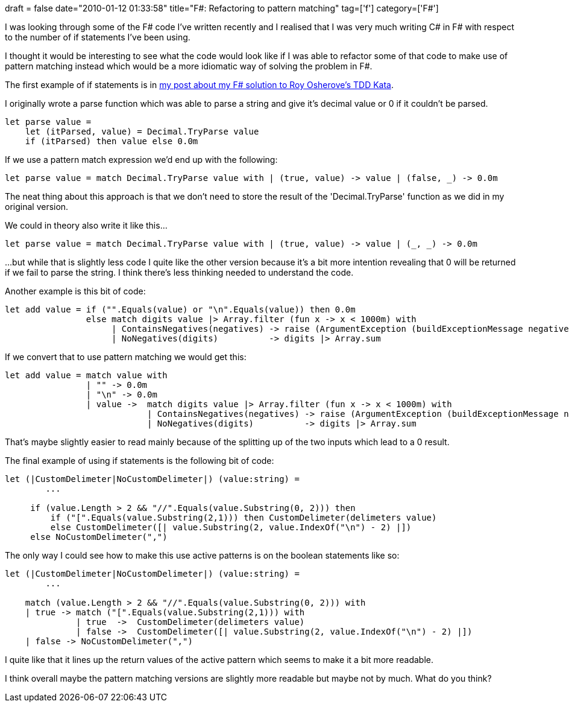 +++
draft = false
date="2010-01-12 01:33:58"
title="F#: Refactoring to pattern matching"
tag=['f']
category=['F#']
+++

I was looking through some of the F# code I've written recently and I realised that I was very much writing C# in F# with respect to the number of if statements I've been using.

I thought it would be interesting to see what the code would look like if I was able to refactor some of that code to make use of pattern matching instead which would be a more idiomatic way of solving the problem in F#.

The first example of if statements is in http://www.markhneedham.com/blog/2010/01/10/roy-osheroves-tdd-kata-an-f-attempt/[my post about my F# solution to Roy Osherove's TDD Kata].

I originally wrote a parse function which was able to parse a string and give it's decimal value or 0 if it couldn't be parsed.

[source,ocaml]
----

let parse value =
    let (itParsed, value) = Decimal.TryParse value
    if (itParsed) then value else 0.0m
----

If we use a pattern match expression we'd end up with the following:

[source,ocaml]
----

let parse value = match Decimal.TryParse value with | (true, value) -> value | (false, _) -> 0.0m
----

The neat thing about this approach is that we don't need to store the result of the 'Decimal.TryParse' function as we did in my original version.

We could in theory also write it like this...

[source,ocaml]
----

let parse value = match Decimal.TryParse value with | (true, value) -> value | (_, _) -> 0.0m
----

...but while that is slightly less code I quite like the other version because it's a bit more intention revealing that 0 will be returned if we fail to parse the string. I think there's less thinking needed to understand the code.

Another example is this bit of code:

[source,ocaml]
----

let add value = if ("".Equals(value) or "\n".Equals(value)) then 0.0m
                else match digits value |> Array.filter (fun x -> x < 1000m) with
                     | ContainsNegatives(negatives) -> raise (ArgumentException (buildExceptionMessage negatives))
                     | NoNegatives(digits)          -> digits |> Array.sum
----

If we convert that to use pattern matching we would get this:

[source,ocaml]
----

let add value = match value with
                | "" -> 0.0m
                | "\n" -> 0.0m
                | value ->  match digits value |> Array.filter (fun x -> x < 1000m) with
                            | ContainsNegatives(negatives) -> raise (ArgumentException (buildExceptionMessage negatives))
                            | NoNegatives(digits)          -> digits |> Array.sum
----

That's maybe slightly easier to read mainly because of the splitting up of the two inputs which lead to a 0 result.

The final example of using if statements is the following bit of code:

[source,ocaml]
----

let (|CustomDelimeter|NoCustomDelimeter|) (value:string) =
	...

     if (value.Length > 2 && "//".Equals(value.Substring(0, 2))) then
         if ("[".Equals(value.Substring(2,1))) then CustomDelimeter(delimeters value)
         else CustomDelimeter([| value.Substring(2, value.IndexOf("\n") - 2) |])
     else NoCustomDelimeter(",")
----

The only way I could see how to make this use active patterns is on the boolean statements like so:

[source,ocaml]
----

let (|CustomDelimeter|NoCustomDelimeter|) (value:string) =
	...

    match (value.Length > 2 && "//".Equals(value.Substring(0, 2))) with
    | true -> match ("[".Equals(value.Substring(2,1))) with
              | true  ->  CustomDelimeter(delimeters value)
              | false ->  CustomDelimeter([| value.Substring(2, value.IndexOf("\n") - 2) |])
    | false -> NoCustomDelimeter(",")
----

I quite like that it lines up the return values of the active pattern which seems to make it a bit more readable.

I think overall maybe the pattern matching versions are slightly more readable but maybe not by much. What do you think?
